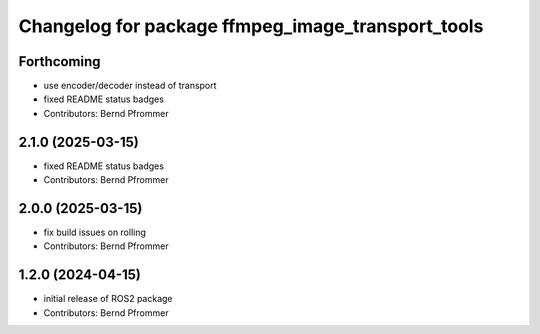 ^^^^^^^^^^^^^^^^^^^^^^^^^^^^^^^^^^^^^^^^^^^^^^^^^^
Changelog for package ffmpeg_image_transport_tools
^^^^^^^^^^^^^^^^^^^^^^^^^^^^^^^^^^^^^^^^^^^^^^^^^^

Forthcoming
-----------
* use encoder/decoder instead of transport
* fixed README status badges
* Contributors: Bernd Pfrommer

2.1.0 (2025-03-15)
------------------
* fixed README status badges
* Contributors: Bernd Pfrommer

2.0.0 (2025-03-15)
------------------
* fix build issues on rolling
* Contributors: Bernd Pfrommer

1.2.0 (2024-04-15)
------------------
* initial release of ROS2 package
* Contributors: Bernd Pfrommer
